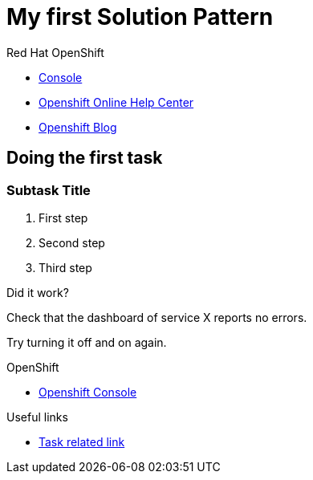 = My first Solution Pattern

// This is a template meant to be used as a starting point for walkthrough development

[type=walkthroughResource,serviceName=openshift]
.Red Hat OpenShift
****
* link:{openshift-host}/console[Console, window="_blank"]
* link:https://help.openshift.com/[Openshift Online Help Center, window="_blank"]
* link:https://blog.openshift.com/[Openshift Blog, window="_blank"]
****

[time=12]
== Doing the first task
// Testing INTLY-6918

// Subtasks are not required. 
// For simple walkthroughs, create your procedure under tasks.
// Intly-6918

=== Subtask Title

. First step
. Second step
. Third step

[type=verification]
====
Did it work?
====

[type=verification]
Check that the dashboard of service X reports no errors.

[type=verificationFail]
Try turning it off and on again.

[type=walkthroughResource,serviceName=openshift]
.OpenShift
****
* link:{openshift-host}[Openshift Console, window="_blank"]
****

[type=taskResource]
.Useful links
****
* link:https://google.com[Task related link]
****

